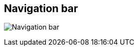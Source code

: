 ifdef::pdf-theme[[[area-nav-bar-0,Navigation bar]]]
ifndef::pdf-theme[[[area-nav-bar-0,Navigation bar image:generated/screenshots/elements/area/nav-bar-0.png[width=50]]]]
== Navigation bar

image:generated/screenshots/elements/area/nav-bar-0.png[Navigation bar, role="related thumb right"]



